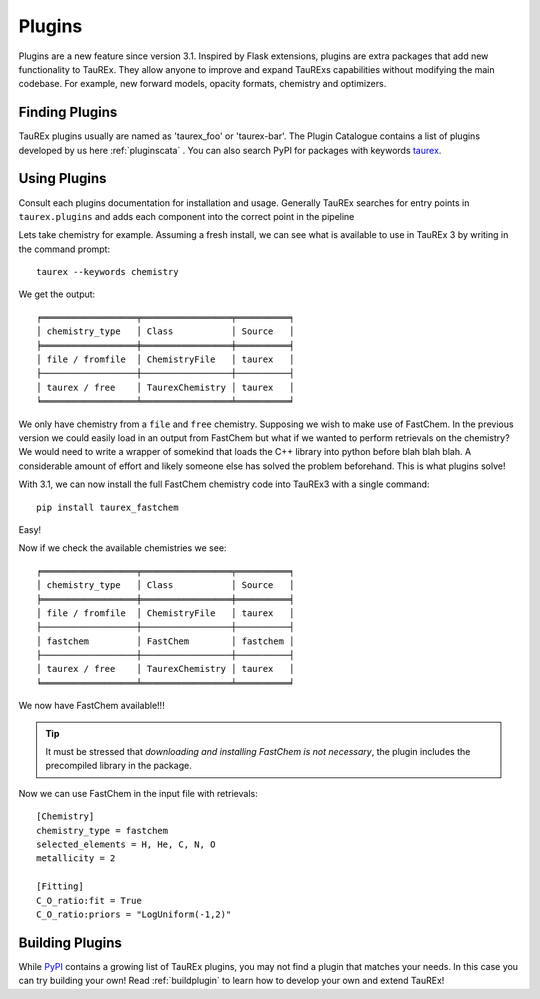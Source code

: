 .. _plugins:

=======
Plugins
=======

.. versionadded:: 3.1

Plugins are a new feature since version 3.1. Inspired by Flask extensions, plugins are extra packages that add
new functionality to TauREx. They allow anyone to improve and expand TauRExs capabilities
without modifying the main codebase. For example, new forward models, opacity formats,
chemistry and optimizers.

Finding Plugins
===============

TauREx plugins usually are named as 'taurex_foo' or 'taurex-bar'. The Plugin Catalogue contains 
a list of plugins developed by us here :ref:`pluginscata` . You can also
search PyPI for packages with keywords `taurex <pypi_>`_.


Using Plugins
=============

Consult each plugins documentation for installation and usage. Generally TauREx
searches for entry points in ``taurex.plugins`` and adds each component into the 
correct point in the pipeline

Lets take chemistry for example. Assuming a fresh install, 
we can see what is available to use in TauREx 3 by writing in the command prompt::

    taurex --keywords chemistry

We get the output::

    ╒══════════════════╤═════════════════╤══════════╕
    │ chemistry_type   │ Class           │ Source   │
    ╞══════════════════╪═════════════════╪══════════╡
    │ file / fromfile  │ ChemistryFile   │ taurex   │
    ├──────────────────┼─────────────────┼──────────┤
    │ taurex / free    │ TaurexChemistry │ taurex   │
    ╘══════════════════╧═════════════════╧══════════╛

We only have chemistry from a ``file`` and ``free`` chemistry. Supposing we wish to make use of FastChem.
In the previous version we could easily load in an output from FastChem but what
if we wanted to perform retrievals on the chemistry? We would need to write a wrapper of somekind
that loads the C++ library into python before blah blah blah. A considerable amount of effort
and likely someone else has solved the problem beforehand.
This is what plugins solve!

With 3.1, we can now install the full FastChem chemistry code into TauREx3 with a single command::

    pip install taurex_fastchem

Easy!

Now if we check the available chemistries we see::

    ╒══════════════════╤═════════════════╤══════════╕
    │ chemistry_type   │ Class           │ Source   │
    ╞══════════════════╪═════════════════╪══════════╡
    │ file / fromfile  │ ChemistryFile   │ taurex   │
    ├──────────────────┼─────────────────┼──────────┤
    │ fastchem         │ FastChem        │ fastchem │
    ├──────────────────┼─────────────────┼──────────┤
    │ taurex / free    │ TaurexChemistry │ taurex   │
    ╘══════════════════╧═════════════════╧══════════╛

We now have FastChem available!!! 

.. tip::
    It must be stressed that *downloading and installing FastChem is not necessary*, 
    the plugin includes the precompiled library in the package.

Now we can use FastChem in the input file with retrievals::

    [Chemistry]
    chemistry_type = fastchem
    selected_elements = H, He, C, N, O
    metallicity = 2

    [Fitting]
    C_O_ratio:fit = True
    C_O_ratio:priors = "LogUniform(-1,2)"


Building Plugins
================

While `PyPI <pypi_>`_ contains a growing list of TauREx plugins,
you may not find a plugin that matches your needs. In this case
you can try building your own! Read :ref:`buildplugin` to learn how
to develop your own and extend TauREx!


.. _pypi: https://pypi.org/search/?q=taurex